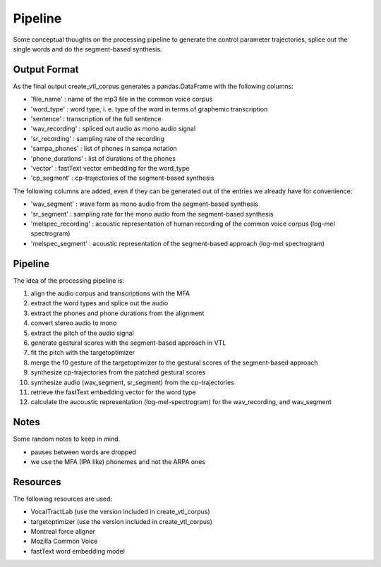 ========
Pipeline
========

Some conceptual thoughts on the processing pipeline to generate the control
parameter trajectories, splice out the single words and do the segment-based
synthesis.


Output Format
=============
As the final output create_vtl_corpus generates a pandas.DataFrame with the following columns:

* 'file_name' : name of the mp3 file in the common voice corpus
* 'word_type' : word type, i. e. type of the word in terms of graphemic transcription
* 'sentence' : transcription of the full sentence
* 'wav_recording' : spliced out audio as mono audio signal
* 'sr_recording' : sampling rate of the recording
* 'sampa_phones' : list of phones in sampa notation
* 'phone_durations' : list of durations of the phones
* 'vector' : fastText vector embedding for the word_type
* 'cp_segment' : cp-trajectories of the segment-based synthesis

The following columns are added, even if they can be generated out of the entries we already have for convenience:

* 'wav_segment' : wave form as mono audio from the segment-based synthesis
* 'sr_segment' : sampling rate for the mono audio from the segment-based synthesis
* 'melspec_recording' : acoustic representation of human recording of the common voice corpus (log-mel spectrogram)
* 'melspec_segment' : acoustic representation of the segment-based approach (log-mel spectrogram)


Pipeline
========
The idea of the processing pipeline is:

1. align the audio corpus and transcriptions with the MFA
2. extract the word types and splice out the audio
3. extract the phones and phone durations from the alignment
#. convert stereo audio to mono
#. extract the pitch of the audio signal
#. generate gestural scores with the segment-based approach in VTL
#. fit the pitch with the targetoptimizer
#. merge the f0 gesture of the targetoptimizer to the gestural scores of the
   segment-based approach
#. synthesize cp-trajectories from the patched gestural scores
#. synthesize audio (wav_segment, sr_segment) from the cp-trajectories
#. retrieve the fastText embedding vector for the word type
#. calculate the aucoustic representation (log-mel-spectrogram) for the wav_recording, and wav_segment


Notes
=====
Some random notes to keep in mind.

* pauses between words are dropped
* we use the MFA (IPA like) phonemes and not the ARPA ones


Resources
=========
The following resources are used:

* VocalTractLab (use the version included in create_vtl_corpus)
* targetoptimizer (use the version included in create_vtl_corpus)
* Montreal force aligner
* Mozilla Common Voice
* fastText word embedding model

